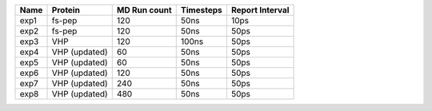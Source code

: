 ======  ============= ============ ========= ===============
 Name   Protein       MD Run count Timesteps Report Interval 
======  ============= ============ ========= ===============
 exp1   fs-pep           120          50ns      10ps
 exp2   fs-pep           120          50ns      50ps
 exp3   VHP              120          100ns     50ps
 exp4   VHP (updated)     60           50ns      50ps
 exp5   VHP (updated)     60           50ns      50ps
 exp6   VHP (updated)    120           50ns      50ps
 exp7   VHP (updated)    240           50ns      50ps
 exp8   VHP (updated)    480           50ns      50ps
======  ============= ============ ========= ===============
